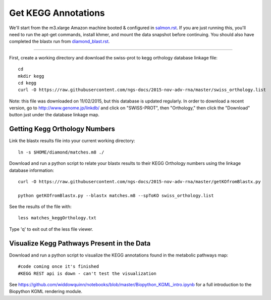 Get KEGG Annotations
===================================

We'll start from the m3.xlarge Amazon machine booted & configured in
`salmon.rst <salmon.rst>`__.  If you are just running this, you'll need
to run the apt-get commands, install khmer, and mount the data snapshot
before continuing. You should also have completed the blastx run from
`diamond_blast.rst <diamond_blast.rst>`__.

----

First, create a working directory and download the swiss-prot to kegg orthology
database linkage file:: 

   cd 
   mkdir kegg
   cd kegg
   curl -O https://raw.githubusercontent.com/ngs-docs/2015-nov-adv-rna/master/swiss_orthology.list


Note: this file was downloaded on 11/02/2015, but this database is updated regularly. In order to
download a recent version, go to http://www.genome.jp/linkdb/ and click on "SWISS-PROT", then "Orthology," 
then click the "Download" button just under the database linkage map.


Getting Kegg Orthology Numbers
------------------------------

Link the blastx results file into your current working directory::

   ln -s $HOME/diamond/matches.m8 ./


Download and run a python script to relate your blastx results to their KEGG Orthology numbers
using the linkage database information::

   curl -O https://raw.githubusercontent.com/ngs-docs/2015-nov-adv-rna/master/getKOfromBlastx.py

   python getKOfromBlastx.py --blastx matches.m8 --spToKO swiss_orthology.list 


See the results of the file with::

   less matches_keggOrthology.txt

Type 'q' to exit out of the less file viewer.


Visualize Kegg Pathways Present in the Data 
-------------------------------------------

Download and run a python script to visualize the KEGG annotations found in the metabolic pathways map::

   #code coming once it's finished
   #KEGG REST api is down - can't test the visualization 


See https://github.com/widdowquinn/notebooks/blob/master/Biopython_KGML_intro.ipynb for a full
introduction to the Biopython KGML rendering module.








